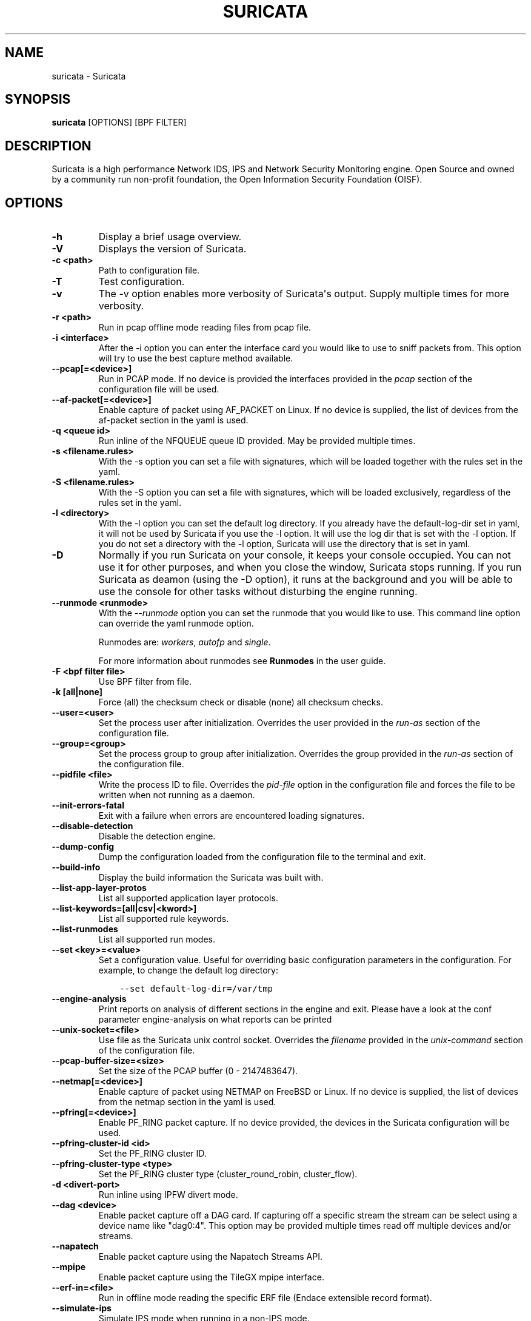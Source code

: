 .\" Man page generated from reStructuredText.
.
.TH "SURICATA" "1" "February 15, 2017" "3.2.1" "Suricata"
.SH NAME
suricata \- Suricata
.
.nr rst2man-indent-level 0
.
.de1 rstReportMargin
\\$1 \\n[an-margin]
level \\n[rst2man-indent-level]
level margin: \\n[rst2man-indent\\n[rst2man-indent-level]]
-
\\n[rst2man-indent0]
\\n[rst2man-indent1]
\\n[rst2man-indent2]
..
.de1 INDENT
.\" .rstReportMargin pre:
. RS \\$1
. nr rst2man-indent\\n[rst2man-indent-level] \\n[an-margin]
. nr rst2man-indent-level +1
.\" .rstReportMargin post:
..
.de UNINDENT
. RE
.\" indent \\n[an-margin]
.\" old: \\n[rst2man-indent\\n[rst2man-indent-level]]
.nr rst2man-indent-level -1
.\" new: \\n[rst2man-indent\\n[rst2man-indent-level]]
.in \\n[rst2man-indent\\n[rst2man-indent-level]]u
..
.SH SYNOPSIS
.sp
\fBsuricata\fP [OPTIONS] [BPF FILTER]
.SH DESCRIPTION
.sp
Suricata is a high performance Network IDS, IPS and Network Security
Monitoring engine. Open Source and owned by a community run non\-profit
foundation, the Open Information Security Foundation (OISF).
.SH OPTIONS
.INDENT 0.0
.TP
.B \-h
Display a brief usage overview.
.UNINDENT
.INDENT 0.0
.TP
.B \-V
Displays the version of Suricata.
.UNINDENT
.INDENT 0.0
.TP
.B \-c <path>
Path to configuration file.
.UNINDENT
.INDENT 0.0
.TP
.B \-T
Test configuration.
.UNINDENT
.INDENT 0.0
.TP
.B \-v
The \-v option enables more verbosity of Suricata\(aqs output. Supply
multiple times for more verbosity.
.UNINDENT
.INDENT 0.0
.TP
.B \-r <path>
Run in pcap offline mode reading files from pcap file.
.UNINDENT
.INDENT 0.0
.TP
.B \-i <interface>
After the \-i option you can enter the interface card you would like
to use to sniff packets from.  This option will try to use the best
capture method available.
.UNINDENT
.INDENT 0.0
.TP
.B \-\-pcap[=<device>]
Run in PCAP mode. If no device is provided the interfaces
provided in the \fIpcap\fP section of the configuration file will be
used.
.UNINDENT
.INDENT 0.0
.TP
.B \-\-af\-packet[=<device>]
Enable capture of packet using AF_PACKET on Linux. If no device is
supplied, the list of devices from the af\-packet section in the
yaml is used.
.UNINDENT
.INDENT 0.0
.TP
.B \-q <queue id>
Run inline of the NFQUEUE queue ID provided. May be provided
multiple times.
.UNINDENT
.INDENT 0.0
.TP
.B \-s <filename.rules>
With the \-s option you can set a file with signatures, which will
be loaded together with the rules set in the yaml.
.UNINDENT
.INDENT 0.0
.TP
.B \-S <filename.rules>
With the \-S option you can set a file with signatures, which will
be loaded exclusively, regardless of the rules set in the yaml.
.UNINDENT
.INDENT 0.0
.TP
.B \-l <directory>
With the \-l option you can set the default log directory. If you
already have the default\-log\-dir set in yaml, it will not be used
by Suricata if you use the \-l option. It will use the log dir that
is set with the \-l option. If you do not set a directory with
the \-l option, Suricata will use the directory that is set in yaml.
.UNINDENT
.INDENT 0.0
.TP
.B \-D
Normally if you run Suricata on your console, it keeps your console
occupied. You can not use it for other purposes, and when you close
the window, Suricata stops running.  If you run Suricata as deamon
(using the \-D option), it runs at the background and you will be
able to use the console for other tasks without disturbing the
engine running.
.UNINDENT
.INDENT 0.0
.TP
.B \-\-runmode <runmode>
With the \fI\-\-runmode\fP option you can set the runmode that you would
like to use. This command line option can override the yaml runmode
option.
.sp
Runmodes are: \fIworkers\fP, \fIautofp\fP and \fIsingle\fP\&.
.sp
For more information about runmodes see \fBRunmodes\fP in the user guide.
.UNINDENT
.INDENT 0.0
.TP
.B \-F <bpf filter file>
Use BPF filter from file.
.UNINDENT
.INDENT 0.0
.TP
.B \-k [all|none]
Force (all) the checksum check or disable (none) all checksum
checks.
.UNINDENT
.INDENT 0.0
.TP
.B \-\-user=<user>
Set the process user after initialization. Overrides the user
provided in the \fIrun\-as\fP section of the configuration file.
.UNINDENT
.INDENT 0.0
.TP
.B \-\-group=<group>
Set the process group to group after initialization. Overrides the
group provided in the \fIrun\-as\fP section of the configuration file.
.UNINDENT
.INDENT 0.0
.TP
.B \-\-pidfile <file>
Write the process ID to file. Overrides the \fIpid\-file\fP option in
the configuration file and forces the file to be written when not
running as a daemon.
.UNINDENT
.INDENT 0.0
.TP
.B \-\-init\-errors\-fatal
Exit with a failure when errors are encountered loading signatures.
.UNINDENT
.INDENT 0.0
.TP
.B \-\-disable\-detection
Disable the detection engine.
.UNINDENT
.INDENT 0.0
.TP
.B \-\-dump\-config
Dump the configuration loaded from the configuration file to the
terminal and exit.
.UNINDENT
.INDENT 0.0
.TP
.B \-\-build\-info
Display the build information the Suricata was built with.
.UNINDENT
.INDENT 0.0
.TP
.B \-\-list\-app\-layer\-protos
List all supported application layer protocols.
.UNINDENT
.INDENT 0.0
.TP
.B \-\-list\-keywords=[all|csv|<kword>]
List all supported rule keywords.
.UNINDENT
.INDENT 0.0
.TP
.B \-\-list\-runmodes
List all supported run modes.
.UNINDENT
.INDENT 0.0
.TP
.B \-\-set <key>=<value>
Set a configuration value. Useful for overriding basic
configuration parameters in the configuration. For example, to
change the default log directory:
.INDENT 7.0
.INDENT 3.5
.sp
.nf
.ft C
\-\-set default\-log\-dir=/var/tmp
.ft P
.fi
.UNINDENT
.UNINDENT
.UNINDENT
.INDENT 0.0
.TP
.B \-\-engine\-analysis
Print reports on analysis of different sections in the engine and
exit. Please have a look at the conf parameter engine\-analysis on
what reports can be printed
.UNINDENT
.INDENT 0.0
.TP
.B \-\-unix\-socket=<file>
Use file as the Suricata unix control socket. Overrides the
\fIfilename\fP provided in the \fIunix\-command\fP section of the
configuration file.
.UNINDENT
.INDENT 0.0
.TP
.B \-\-pcap\-buffer\-size=<size>
Set the size of the PCAP buffer (0 \- 2147483647).
.UNINDENT
.INDENT 0.0
.TP
.B \-\-netmap[=<device>]
Enable capture of packet using NETMAP on FreeBSD or Linux. If no
device is supplied, the list of devices from the netmap section
in the yaml is used.
.UNINDENT
.INDENT 0.0
.TP
.B \-\-pfring[=<device>]
Enable PF_RING packet capture. If no device provided, the devices in
the Suricata configuration will be used.
.UNINDENT
.INDENT 0.0
.TP
.B \-\-pfring\-cluster\-id <id>
Set the PF_RING cluster ID.
.UNINDENT
.INDENT 0.0
.TP
.B \-\-pfring\-cluster\-type <type>
Set the PF_RING cluster type (cluster_round_robin, cluster_flow).
.UNINDENT
.INDENT 0.0
.TP
.B \-d <divert\-port>
Run inline using IPFW divert mode.
.UNINDENT
.INDENT 0.0
.TP
.B \-\-dag <device>
Enable packet capture off a DAG card. If capturing off a specific
stream the stream can be select using a device name like
"dag0:4". This option may be provided multiple times read off
multiple devices and/or streams.
.UNINDENT
.INDENT 0.0
.TP
.B \-\-napatech
Enable packet capture using the Napatech Streams API.
.UNINDENT
.INDENT 0.0
.TP
.B \-\-mpipe
Enable packet capture using the TileGX mpipe interface.
.UNINDENT
.INDENT 0.0
.TP
.B \-\-erf\-in=<file>
Run in offline mode reading the specific ERF file (Endace
extensible record format).
.UNINDENT
.INDENT 0.0
.TP
.B \-\-simulate\-ips
Simulate IPS mode when running in a non\-IPS mode.
.UNINDENT
.SH OPTIONS FOR DEVELOPERS
.INDENT 0.0
.TP
.B \-u
Run the unit tests and exit. Requires that Suricata be compiled
with \fI\-\-enable\-unittests\fP\&.
.UNINDENT
.INDENT 0.0
.TP
.B \-U, \-\-unittest\-filter=REGEX
With the \-U option you can select which of the unit tests you want
to run. This option uses REGEX.  Example of use: suricata \-u \-U
http
.UNINDENT
.INDENT 0.0
.TP
.B \-\-list\-unittests
List all unit tests.
.UNINDENT
.INDENT 0.0
.TP
.B \-\-fatal\-unittests
Enables fatal failure on a unit test error. Suricata will exit
instead of continuuing more tests.
.UNINDENT
.INDENT 0.0
.TP
.B \-\-unittests\-coverage
Display unit test coverage report.
.UNINDENT
.SH SIGNALS
.sp
Suricata will respond to the following signals:
.INDENT 0.0
.TP
.B SIGUSR2
Causes Suricata to perform a live rule reload.
.TP
.B SIGHUP
Causes Suricata to close and re\-open all log files. This can be
used to re\-open log files after they may have been moved away by
log rotation utilities.
.UNINDENT
.SH FILES AND DIRECTORIES
.INDENT 0.0
.TP
.B /usr/local/etc/suricata/suricata.yaml
Default location of the Suricata configuration file.
.TP
.B /usr/local/var/log/suricata
Default Suricata log directory.
.UNINDENT
.SH BUGS
.sp
Please visit Suricata\(aqs support page for information about submitting
bugs or feature requests.
.SH NOTES
.INDENT 0.0
.IP \(bu 2
Suricata Home Page
.INDENT 2.0
.INDENT 3.5
\fI\%https://suricata\-ids.org/\fP
.UNINDENT
.UNINDENT
.IP \(bu 2
Suricata Support Page
.INDENT 2.0
.INDENT 3.5
\fI\%https://suricata\-ids.org/support/\fP
.UNINDENT
.UNINDENT
.UNINDENT
.SH COPYRIGHT
2016, OISF
.\" Generated by docutils manpage writer.
.
